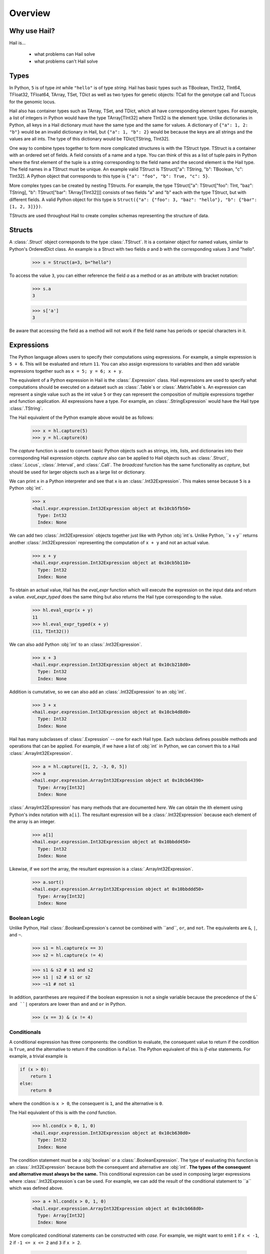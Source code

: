 .. _sec-overview:

.. py:currentmodule:: hail

========
Overview
========

-------------
Why use Hail?
-------------

Hail is...

  - what problems can Hail solve
  - what problems can't Hail solve

-----
Types
-----

In Python, ``5`` is of type `int` while ``"hello"`` is of type `string`. Hail has
basic types such as TBoolean,
TInt32, TInt64, TFloat32, TFloat64, TArray, TSet, TDict as well as two types for
genetic objects: TCall for the genotype call and TLocus for the genomic locus.

Hail also has container types such as TArray, TSet, and TDict, which all have
corresponding element types. For example, a list of integers
in Python would have the type TArray[TInt32] where TInt32 is the element type. Unlike
dictionaries in Python, all keys in a Hail dictionary must have the same type
and the same for values. A dictionary of ``{"a": 1, 2: "b"}`` would be an invalid
dictionary in Hail, but ``{"a": 1, "b": 2}`` would be because the keys are all
strings and the values are all ints. The type of this dictionary would be
TDict[TString, TInt32].

One way to combine types together to form more complicated structures is with the
TStruct type. TStruct is a container with an ordered set of fields. A
field consists of a name and a type. You can think of this as a list of tuple
pairs in Python where the first element of the tuple is a string corresponding to
the field name and the second element is the Hail type. The field names in a TStruct
must be unique. An example valid TStruct is
TStruct["a": TString, "b": TBoolean, "c": TInt32]. A Python object that corresponds
to this type is ``{"a": "foo", "b": True, "c": 5}``.

More complex types can be created by nesting TStructs. For example, the type
TStruct["a": TStruct["foo": TInt, "baz": TString], "b": TStruct["bar": TArray[TInt32]]] consists
of two fields "a" and "b" each with the type TStruct, but with different fields.
A valid Python object for this type is ``Struct({"a": {"foo": 3, "baz": "hello"}, "b":
{"bar": [1, 2, 3]}})``.

TStructs are used throughout Hail to create complex schemas representing
the structure of data.

-------
Structs
-------

A :class:`.Struct` object corresponds to the type :class:`.TStruct`. It is a
container object for named values, similar to Python's OrderedDict class.
An example is a Struct with two fields `a` and
`b` with the corresponding values 3 and "hello".

    >>> s = Struct(a=3, b="hello")

To access the value ``3``, you can either reference the field `a` as a method or
as an attribute with bracket notation:

    >>> s.a
    3

    >>> s['a']
    3

Be aware that accessing the field as a method will not work if the field name
has periods or special characters in it.

-----------
Expressions
-----------

The Python language allows users to specify their computations using expressions.
For example, a simple expression is ``5 + 6``. This will be evaluated and return
``11``. You can also assign expressions to variables and then add variable expressions
together such as ``x = 5; y = 6; x + y``.

The equivalent of a Python expression in Hail is the :class:`.Expression` class.
Hail expressions are used to specify what computations should be executed on a
dataset such as :class:`.Table`s or :class:`.MatrixTable`s. An expression can represent a single value
such as the int value ``5`` or they can represent the composition of multiple expressions
together and function application. All expressions have a type. For example, an :class:`.StringExpression` would
have the Hail type :class:`.TString`.

The Hail equivalent of the Python example above would be as follows:

    >>> x = hl.capture(5)
    >>> y = hl.capture(6)

The `capture` function is used to convert basic Python objects such as strings, ints,
lists, and dictionaries into their corresponding Hail expression objects.
`capture` also can be applied to Hail objects such as :class:`.Struct`, :class:`.Locus`,
:class:`.Interval`, and :class:`.Call`. The `broadcast` function has the same
functionality as `capture`, but should be used for larger objects such as
a large list or dictionary.

We can print ``x`` in a Python interpreter and see that ``x`` is an :class:`.Int32Expression`.
This makes sense because ``5`` is a Python :obj:`int`.

    >>> x
    <hail.expr.expression.Int32Expression object at 0x10cb5fb50>
      Type: Int32
      Index: None

We can add two :class:`.Int32Expression` objects together just like with Python
:obj:`int`s. Unlike Python, ``x + y`` returns another :class:`.Int32Expression` representing the computation
of ``x + y`` and not an actual value.

    >>> x + y
    <hail.expr.expression.Int32Expression object at 0x10cb5b110>
      Type: Int32
      Index: None

To obtain an actual value, Hail has the `eval_expr` function which will execute the
expression on the input data and return a value. `eval_expr_typed` does the same thing
but also returns the Hail type corresponding to the value.

    >>> hl.eval_expr(x + y)
    11
    >>> hl.eval_expr_typed(x + y)
    (11, TInt32())

We can also add Python :obj:`int` to an :class:`.Int32Expression`.

    >>> x + 3
    <hail.expr.expression.Int32Expression object at 0x10cb218d0>
      Type: Int32
      Index: None

Addition is cumutative, so we can also add an :class:`.Int32Expression` to an
:obj:`int`.

    >>> 3 + x
    <hail.expr.expression.Int32Expression object at 0x10cb4d8d0>
      Type: Int32
      Index: None

Hail has many subclasses of :class:`.Expression` -- one for each Hail type. Each
subclass defines possible methods and operations that can be applied. For example,
if we have a list of :obj:`int` in Python, we can convert this to a Hail :class:`.ArrayInt32Expression`.

    >>> a = hl.capture([1, 2, -3, 0, 5])
    >>> a
    <hail.expr.expression.ArrayInt32Expression object at 0x10cb64390>
      Type: Array[Int32]
      Index: None

:class:`.ArrayInt32Expression` has many methods that are documented `here`. We
can obtain the ith element using Python's index notation with ``a[i]``. The resultant
expression will be a :class:`.Int32Expression` because each element of the array is
an integer.

    >>> a[1]
    <hail.expr.expression.Int32Expression object at 0x10bbdd450>
      Type: Int32
      Index: None

Likewise, if we `sort` the array, the resultant expression is a :class:`.ArrayInt32Expression`.

    >>> a.sort()
    <hail.expr.expression.ArrayInt32Expression object at 0x10bbddd50>
      Type: Array[Int32]
      Index: None


Boolean Logic
=============

Unlike Python, Hail :class:`.BooleanExpression`s cannot be combined with ``and``, ``or``,
and ``not``. The equivalents are ``&``, ``|``, and ``~``.

    >>> s1 = hl.capture(x == 3)
    >>> s2 = hl.capture(x != 4)

    >>> s1 & s2 # s1 and s2
    >>> s1 | s2 # s1 or s2
    >>> ~s1 # not s1

In addition, parantheses are required if the boolean expression is not a single variable
because the precedence of the ``&` and ``|`` operators are lower than ``and`` and ``or``
in Python.

    >>> (x == 3) & (x != 4)

Conditionals
============

A conditional expression has three components: the condition to evaluate, the consequent
value to return if the condition is ``True``, and the alternative to return if the
condition is ``False``. The Python equivalent of this is `if-else` statements. For example,
a trivial example is

.. code-block:: python

    if (x > 0):
        return 1
    else:
        return 0

where the condition is ``x > 0``, the consequent is ``1``, and the alternative is ``0``.

The Hail equivalent of this is with the `cond` function.

    >>> hl.cond(x > 0, 1, 0)
    <hail.expr.expression.Int32Expression object at 0x10cb630d0>
      Type: Int32
      Index: None


The condition statement must be a :obj:`boolean` or a :class:`.BooleanExpression`.
The type of evaluating this function is an :class:`.Int32Expression` because both the
consequent and alternative are :obj:`int`. **The types of the consequent and alternative
must always be the same.** This conditional expression can be used in composing
larger expressions where :class:`.Int32Expression`s can be used. For example, we
can add the result of the conditional statement to ``a`` which was defined above.

    >>> a + hl.cond(x > 0, 1, 0)
    <hail.expr.expression.ArrayInt32Expression object at 0x10cb668d0>
      Type: Array[Int32]
      Index: None

More complicated conditional statements can be constructed with `case`. For example,
we might want to emit ``1`` if ``x < -1``, ``2`` if ``-1 <= x <= 2`` and ``3`` if ``x > 2``.

    >>> hl.case()
    ...   .when(x < -1, 1)
    ...   .when(x >= -1 & x <= 2, 2)
    ...   .when(x > 2, 3)

Default values can also be specified if no match is made with ``.default(...)``.

    >>> hl.case()
    ...   .when(x >= -1 & x <= 2, 1)
    ...   .when(x > 2 & x < 5, 2)
    ...   .default(0)


Lastly, Hail has a `switch` function to build a conditional tree based on the
value of an expression. In the example below, `csq` is a :class:`.StringExpression`
representing the functional consequence of a mutation. If `csq` does not match
one of the cases specified by `when`, it is set to missing with `or_missing`. Other
switch statements are documented in the :class:`.SwitchBuilder` class.

.. code-block:: python

    is_damaging = (hl.switch(csq)
                     .when("synonymous", False)
                     .when("intron", False)
                     .when("nonsense", True)
                     .when("indel", True)
                     .or_missing())


Missingness
===========

An expression representing a missing value of a given type can be generated with
the `null` function which takes the type as its single argument. An example of
generating a :class:`.Float64Expression` that is missing is

    >>> hl.null(TFloat64())

These can be used with conditional statements to set values to missing if they
don't satisfy a condition:

    >>> hl.cond(x > 2.0, x, hl.null(TFloat64()))

The result of method calls on a missing value is ``None``. For example, if
we define ``cnull`` to be a missing value with type :class:`.TCall`, calling
the method `is_het` will return ``None`` and not ``False``.

    >>> cnull = hl.null(TCall())
    >>> cnull.is_het()
    None


Binding Variables
=================

Hail inlines function calls each time an expression appears. This can result
in unexpected behavior when random values are used. For example, let ``x`` be
a random number generated with the function `rand_unif`.

    >>> x = hl.rand_unif(0, 1)

If we create a list with x repeated 3 times, we'd expect to get an array with identical
values. However, instead we see a list of 3 random numbers.

    >>> hl.eval_expr([x, x, x])
    [0.8846327207915881, 0.14415148553468504, 0.8202677741734825]

To solve this problem, we can use the `bind` function to bind an expression to a
value before applying it in a function.

    >>> expr = hl.bind(hl.rand_unif(0, 1), lambda x: [x, x, x])
    >>> hl.eval_expr(expr)
    [0.5562065047992025, 0.5562065047992025, 0.5562065047992025]


Functions
=========

In addition to the methods exposed on each :class:`.Expression`, Hail also has
numerous functions that can be applied to expressions, which also return an expression.
We have already seen examples of the functions `capture`, `cond`, `switch`, `case`, `bind`,
`rand_unif`, and `null`. Some examples of other commonly used functions are

**Conditionals**

- `cond`
- `switch`
- `case`
- `or_else`
- `or_missing`

**Missingness**

- `is_defined`
- `is_missing`
- `is_nan`

**Mathematical Operations**

- `exp`
- `log`
- `log10`

**Manipulating Structs**

- `select`
- `merge`
- `drop`

**Constructors**

Construct a missing value of a given type:

- `null`

Construct expressions from input arguments:

- `Dict`
- `locus`
- `interval`
- `call`

Parse strings to construct expressions:

- `parse_variant`
- `parse_locus`
- `parse_interval`
- `parse_call`

**Random Number Generators**

- `rand_bool`
- `rand_norm`
- `rand_pois`
- `rand_unif`

**Statistical Tests**

- `chisq`
- `fisher_exact_test`
- `hardy_weinberg_p`

See the full `API` for a list of all functions and their documentation.


-----
Table
-----

A :class:`~hail.Table` is the Hail equivalent of a SQL table, a Pandas Dataframe, an R Dataframe,
a dyplr Tibble, or a Spark Dataframe. It consists of rows of data conforming to
a given schema where each column (row field) in the dataset is of a specific type.

An example of a table is below:

+---------+---------+-------+
| Sample  | Status  | qPhen |
+---------+---------+-------+
| String  | String  | Int32 |
+---------+---------+-------+
| HG00096 | CASE    | 27704 |
| HG00097 | CASE    | 16636 |
| HG00099 | CASE    |  7256 |
| HG00100 | CASE    | 28574 |
| HG00101 | CASE    | 12088 |
| HG00102 | CASE    | 19740 |
| HG00103 | CASE    |  1861 |
| HG00105 | CASE    | 22278 |
| HG00106 | CASE    | 26484 |
| HG00107 | CASE    | 29726 |
+---------+---------+-------+

It's schema is

.. code-block::text

    TStruct(Sample=TString, Status=TString, qPhen = TInt32)


Global Fields
=============

In addition to row fields, Hail tables also have global fields. You can think of globals as
extra fields in the table whose values are identical for every row. For example,
the same table above with the global field ``X = 5`` can be thought of as

+---------+---------+-------+-------+
| Sample  | Status  | qPhen |     X |
+---------+---------+-------+-------+
| String  | String  | Int32 | Int32 |
+---------+---------+-------+-------+
| HG00096 | CASE    | 27704 |     5 |
| HG00097 | CASE    | 16636 |     5 |
| HG00099 | CASE    |  7256 |     5 |
| HG00100 | CASE    | 28574 |     5 |
| HG00101 | CASE    | 12088 |     5 |
| HG00102 | CASE    | 19740 |     5 |
| HG00103 | CASE    |  1861 |     5 |
| HG00105 | CASE    | 22278 |     5 |
| HG00106 | CASE    | 26484 |     5 |
| HG00107 | CASE    | 29726 |     5 |
+---------+---------+-------+-------+

but the value ``5`` is only stored once for the entire dataset and NOT once per
row of the table. The output of `describe` lists what all of the row
fields and global fields are.

.. code-block::text

    Global fields:
        'X': Int32

    Row fields:
        'Sample': String
        'Status': String
        'qPhen': Int32


Keys
====

Row fields can be specified to be the keys of the table with the method `key_by`.
Keys are important for joining tables together (discussed below).

Referencing Fields
==================

Each :class:`.Table` object has all of its row fields and global fields as
attributes in its namespace. This means that the row field `Sample` can be accessed
from table `t` with ``t.Sample`` or ``t['Sample']``. If `t` also had a global field `X`,
then it could be accessed by either ``t.X`` or ``t['X']``. Both row fields and global
fields are top level fields. Be aware that accessing a field with the `dot` notation will not work
if the field name has special characters or periods in it. The Python type of each
attribute is an :class:`.Expression` that also contains context about its type and source,
in this case a row field of table `t`.

    >>> t

.. code-block:: text

    is.hail.table.Table@42dd544f

    >>> t.Sample

.. code-block:: text

    <hail.expr.expression.StringExpression object at 0x10b498290>
      Type: String
      Index:
        row of is.hail.table.Table@42dd544f

Import
======

Hail has functions to create tables from a variety of data sources.
The most common use case is to load data from a TSV or CSV file, which can be
done with the `import_table` function.

.. doctest::

    t = methods.import_table("data/kt_example1.tsv", impute=True)

A table can also be created from Python
objects with `parallelize`. For example, a table with only the first two rows
above could be created from Python objects.

.. doctest::

    rows = [{"Sample": "HG00096", "Status": "CASE", "qPhen": 27704},
            {"Sample": "HG00097", "Status": "CASE", "qPhen": 16636}]

    schema = TStruct(["Sample", "Status", "qPhen"], [TString(), TString(), TInt32()])

    t_new = Table.parallelize(rows, schema)

Examples of genetics-specific import methods are
`import_interval_list`, `import_fam`, and `import_bed`. Many Hail methods also
return tables.

Common Operations
=================

The main operations on a table are `select` and `drop` to add or remove row fields,
`filter` to either keep or remove rows based on a condition, and `annotate` to add
new row fields or update the values of existing row fields. For example, extending
the example table above, we can filter the table to only contain rows where
``qPhen < 15000``, add a new row field `SampleInt` which is the integer component of the row
field `Sample`, add a new global field `foo`, and select only the row fields `SampleInt` and
`qPhen` as well as define a new row field `bar` which is the product of `qPhen` and `SampleInt`.
Lastly, we can use `show` to view the first 10 rows of the new table.


# FIXME: add transmute and explode

.. doctest::

    t_new = t.filter(t['qPhen'] < 15000)
    t_new = t_new.annotate(SampleInt = t.Sample.replace("HG", "").to_int32())
    t_new = t_new.annotate_globals(foo = 131)
    t_new = t_new.select(t['SampleInt'], t['qPhen'], bar = t['qPhen'] * t['SampleInt'])
    t_new.show()

The final output is

.. code-block:: text

    +-----------+-------+---------+
    | SampleInt | qPhen |     bar |
    +-----------+-------+---------+
    |     Int32 | Int32 |   Int32 |
    +-----------+-------+---------+
    |        99 |  7256 |  718344 |
    |       101 | 12088 | 1220888 |
    |       103 |  1861 |  191683 |
    |       113 |  8845 |  999485 |
    |       116 | 12742 | 1478072 |
    |       121 |  4832 |  584672 |
    |       124 |  2691 |  333684 |
    |       125 | 14466 | 1808250 |
    |       127 | 10224 | 1298448 |
    |       128 |  2807 |  359296 |
    +-----------+-------+---------+

with the following schema:

.. code-block:: text

    Global fields:
        'foo': Int32

    Row fields:
        'SampleInt': Int32
        'qPhen': Int32
        'bar': Int32

Aggregations
============

A commonly used operation is to compute an aggregate statistic over the rows of
the dataset. Hail provides an `aggregate` method along with many
`aggregator functions` to return the result of a query.
For example, to compute the fraction of rows with ``Status == "CASE"`` and the
mean value for `qPhen`, we can run the following command:

.. doctest::

    t.aggregate(frac_case = agg.fraction(t.Status == "CASE"),
                mean_qPhen = agg.mean(t.qPhen))

.. code-block:: text

    Struct(frac_case=0.41, mean_qPhen=17594.625)

We also might want to compute the mean value of `qPhen` for each unique value of `Status`.
To do this, we need to first create a :class:`.GroupedTable` using the `group_by` method. This
will expose the method `aggregate` which can be used to compute new row fields
over the grouped-by rows.

.. doctest::

    t_agg = (t.group_by('Status')
              .aggregate(mean = agg.mean(t['qPhen'])))
    t_agg.show()


.. code-block:: text

    +--------+-------------+
    | Status |        mean |
    +--------+-------------+
    | String |     Float64 |
    +--------+-------------+
    | CASE   | 1.83183e+04 |
    | CTRL   | 1.70995e+04 |
    +--------+-------------+

Note that the result of `t.group_by(...).aggregate(...)` is a new :class:`.Table`
while the result of `t.aggregate(...)` is either a single value or a :class:`.Struct`.

Joins
=====

To join the row fields of two tables together, Hail provides a `join` method with
options for how to join the rows together (left, right, inner, outer). The tables are
joined by the row fields designated as keys. The number of keys and their types
must be identical between the two tables. However, the names of the keys do not
need to be identical. Use the `key` attribute to view the current
table row keys and the `key_by` method to change the table keys. If top level
row field names overlap between the two tables, the second table's field names
will be appended with a unique identifier "_N".

.. doctest::

    t1 = t.key_by('Sample')
    t2 = (functions.import_table("data/kt_example2.tsv", impute=True)
                   .key_by('Sample'))

    t_join = t1.join(t2)
    t_join.show()

.. code-block:: text

    +---------+--------+-------+-------------+--------+
    | Sample  | Status | qPhen |      qPhen2 | qPhen3 |
    +---------+--------+-------+-------------+--------+
    | String  | String | Int32 |     Float64 |  Int32 |
    +---------+--------+-------+-------------+--------+
    | HG00097 | CASE   | 16636 | 3.32720e+03 |  16626 |
    | HG00128 | CASE   |  2807 | 5.61400e+02 |   2797 |
    | HG00111 | CASE   | 30065 | 6.01300e+03 |  30055 |
    | HG00122 | CASE   |    NA | 0.00000e+00 |    -10 |
    | HG00107 | CASE   | 29726 | 5.94520e+03 |  29716 |
    | HG00136 | CASE   | 12348 | 2.46960e+03 |  12338 |
    | HG00113 | CASE   |  8845 | 1.76900e+03 |   8835 |
    | HG00103 | CASE   |  1861 | 3.72200e+02 |   1851 |
    | HG00120 | CASE   | 19599 | 3.91980e+03 |  19589 |
    | HG00114 | CASE   | 31255 | 6.25100e+03 |  31245 |
    +---------+--------+-------+-------------+--------+

In addition to using the `join` method, Hail provides an additional join syntax
using Python's bracket notation. For example, below we add the column `qPhen2` from table
2 to table 1 by joining on the row field `Sample`:

.. doctest::

    t1 = t1.annotate(qPhen2 = t2[t.Sample].qPhen2)
    t1.show()

.. code-block:: text

    +---------+--------+-------+-------------+
    | Sample  | Status | qPhen |      qPhen2 |
    +---------+--------+-------+-------------+
    | String  | String | Int32 |     Float64 |
    +---------+--------+-------+-------------+
    | HG00180 | CTRL   | 27337 |          NA |
    | HG00160 | CTRL   | 29590 |          NA |
    | HG00141 | CTRL   | 25689 |          NA |
    | HG00097 | CASE   | 16636 | 3.32720e+03 |
    | HG00145 | CTRL   |  7641 |          NA |
    | HG00158 | CTRL   | 12369 |          NA |
    | HG00243 | CTRL   | 18065 |          NA |
    | HG00128 | CASE   |  2807 | 5.61400e+02 |
    | HG00234 | CTRL   | 18268 |          NA |
    | HG00111 | CASE   | 30065 | 6.01300e+03 |
    +---------+--------+-------+-------------+

The general format of the key word argument to `annotate` is

.. code-block:: text

    new_field_name = <other table> [<this table's keys >].<field to insert>

Note that both `t1` and `t2` have been keyed by the column `Sample` with the same
type TString. This syntax for joining can be extended to add new row fields
from many tables simultaneously.

If both `t1` and `t2` have the same schema, but different rows, the rows
of the two tables can be combined with `union`.


Interacting with Tables Locally
===============================

Hail has many useful methods for interacting with tables locally such as in an
iPython notebook. Use the `show` method to see the first 10 rows of a table.

`take` will collect the first `n` rows of a table into a local Python list

.. doctest::

    x = t.take(3)
    x

.. code-block:: text

    [Struct(Sample=HG00096, Status=CASE, qPhen=27704),
     Struct(Sample=HG00097, Status=CASE, qPhen=16636),
     Struct(Sample=HG00099, Status=CASE, qPhen=7256)]

Note that each element of the list is a Struct whose elements can be accessed using
Python's get attribute notation

.. doctest::

    x[0].qPhen

.. code-block:: text

    27704

When testing pipelines, it is helpful to subset the dataset to the first `n` rows
with the `head` method. The result of `head` is a new Table rather than a local
list of Struct elements as with `take` or a printed representation with `show`.
`sample` will return a randomly sampled fraction of the dataset. This is useful
for having a smaller, but random subset of the data.

`describe` is a useful method for showing all of the fields of the table and their
types. The complete table schemas can be accessed with `schema` and `global_schema`.
The row fields that are keys can be accessed with `key`. Lastly, the `num_columns`
attribute returns the number of row fields and the `count` method returns the
number of rows in the table.

Export
======

Hail provides multiple functions to export data to other formats. Tables
can be exported to TSV files with the `export` method or written to disk in Hail's
on-disk format with `write` and read back in with `read_table`. Tables can also be exported to Pandas tables with
`to_pandas` or to Spark Dataframes with `to_spark`. Lastly, tables can be converted
to a Hail :class:`.MatrixTable` with `to_matrix_table`, which is the subject of the next
section.

-----------
MatrixTable
-----------

A :class:`.MatrixTable` is a distributed two-dimensional dataset consisting of
four components: a two-dimensional matrix where each entry is indexed by row
key(s) and column key(s), a corresponding rows table that stores all of the row
fields which are constant for every column in the dataset, a corresponding
columns table that stores all of the column fields that are constant for every
row in the dataset, and a set of global fields that are constant for every entry
in the dataset.

Unlike a :class:`.Table` which has two schemas, a matrix table has four schemas
that define the structure of the dataset. The rows table has a `row_schema`, the
columns table has a `col_schema`, each entry in the matrix follows the schema
defined by `entry_schema`, and the global fields have a `global_schema`.

In addition, there are different operations on the matrix for each dimension
of the data. For example, instead of just `filter` for tables, matrix tables
have `filter_rows`, `filter_cols`, and `filter_entries`.

One equivalent way of representing this data is in one combined table encompassing
all row, column, and global fields with one row in the table per entry in the matrix (coordinate form).
Hail does not store the data in this format as it is inefficient when computing
results and the on-disk representation would be massive as constant values are
repeated per entry in the dataset.

Keys
====

Analogous to tables, matrix tables also have keys. However, instead of one key, matrix
tables have two keys: one for the rows table and the other for the columns table.  Entries
are indexed by both the row keys and column keys. The keys
can be accessed with the attributes `row_key` and `col_key` and set with the methods
`key_rows_by` and `key_cols_by`. Keys are used for joining tables together (discussed below).

In addition, each matrix table has a `partition_key`. This key is used for specifying
the ordering of the matrix table along the row dimension, which is important for
performance.


Referencing Fields
==================

All fields (row, column, global, entry)
are top-level and exposed as attributes on the :class:`.MatrixTable` object.
For example, if the matrix table `mt` had a row field `locus`, this field
could be referenced with either ``mt.locus`` or ``mt['locus']``. The former
access pattern does not work with field names with special characters or periods
in it.

The result of referencing a field from a matrix table is an :class:`Expression` which knows its type
and knows its source as well as whether it is a row field, column field, entry field, or global field.
Hail uses this context to know which operations are allowed for a given expression.

When evaluated in a Python interpreter, we can see ``mt.locus`` is a :class:`.LocusExpression`
with type `Locus(GRCh37)` and it is a row field of the MatrixTable `mt`.

    >>> mt

.. code-block:: text

    <hail.matrixtable.MatrixTable at 0x10a6a3e50>

    >>> mt.locus

.. code-block:: text

    <hail.expr.expression.LocusExpression object at 0x10b17f790>
      Type: Locus(GRCh37)
      Index:
        row of <hail.matrixtable.MatrixTable object at 0x10a6a3e50>

Likewise, ``mt.DP`` would be an :class:`.Int32Expression` with type `Int32` and
is an entry field of `mt`. It is indexed by both rows and columns as denoted
by its indices when printing the expression.

    >>> mt.DP

.. code-block:: text

    <hail.expr.expression.Int32Expression object at 0x10b2cec10>
      Type: Int32
      Indices:
        column of <hail.matrixtable.MatrixTable object at 0x10a6a3e50>
        row of <hail.matrixtable.MatrixTable object at 0x10a6a3e50>


Import
======

Hail provides four functions to import genetic datasets as matrix tables from a
variety of file formats: `import_vcf`, `import_plink`, `import_bgen`, and
`import_gen`. We will be adding a function to import a matrix table from a TSV
file in the future.

An example of importing data from a VCF file to a matrix table follows:

    >>> mt = methods.import_vcf('data/example2.vcf.bgz')

The `describe` method shows the schemas for the global fields, column fields,
row fields, entry fields, as well as the column key(s), the row key(s), and the
partition key.

    >>> mt.describe()
    ----------------------------------------
    Global fields:
        None
    ----------------------------------------
    Column fields:
        's': String
    ----------------------------------------
    Row fields:
        'locus': Locus(GRCh37)
        'alleles': Array[String]
        'rsid': String
        'qual': Float64
        'filters': Set[String]
        'info': Struct {
            NEGATIVE_TRAIN_SITE: Boolean,
            HWP: Float64,
            AC: Array[Int32],
            culprit: String,
            .
            .
            .
        }
    ----------------------------------------
    Entry fields:
        'GT': Call
        'AD': Array[+Int32]
        'DP': Int32
        'GQ': Int32
        'PL': Array[+Int32]
    ----------------------------------------
    Column key:
        's': String
    Row key:
        'locus': Locus(GRCh37)
        'alleles': Array[String]
    Partition key:
        'locus': Locus(GRCh37)
    ----------------------------------------


Common Operations
=================

Like tables, Hail provides a number of useful methods for manipulating data in a
matrix table.

**Filter**

Hail has three methods to filter a matrix table based on a condition:

- `filter_rows`
- `filter_cols`
- `filter_entries`

Filter methods take a `boolean expression` as its argument. The simplest boolean
expression is ``False``, which will remove all rows, or ``True``, which will
keep all rows.

Just filtering out all rows, columns, or entries isn't particularly useful. Often,
we want to filter parts of a dataset based on a condition the elements satisfy.
A commonly used application in genetics is to only keep rows where the number of
alleles is two (biallelic). This can be expressed as follows:

    >>> mt_biallelic = mt.filter_rows(mt['alleles'].length() == 2)

So what is going on here? The reference to the row field `alleles` returns an
expression of type `Array[String] :class:`.ArrayStringExpression`. Array expressions
have multiple methods on them including `length` which returns the number of elements
in the array. This expression representing the length of the row field `alleles`
is compared to the number 2 with the `==` comparison operator to return a boolean expression.
Note that the expression `mt['alleles'].length() == 2` is not actually a value
in Python. Rather it represents a recipe for computation that is then used by
Hail to evaluate each row in the matrix table for whether the condition is met.

More complicated expressions can be written with a combination of Hail's functions.
An example of filtering columns where the fraction of non-missing elements for
the entry field `GT` is greater than 0.95 utilizes the function `is_defined` and
the aggregator function `fraction`.

    >>> mt_new = mt.filter_cols(agg.fraction(functions.is_defined(mt.GT)) >= 0.95)
    >>> mt.count_cols()
    100
    >>> mt_new.count_cols()
    91

In this case, the expression ``mt.GT`` is an aggregable because the function context
is an operation on columns (`filter_cols`). This means for each column in the
matrix table, we have N `GT` entries where N is the number of rows in the dataset.
Aggregables cannot be realized as an actual value, so we must use an aggregator
function to reduce the aggregable to an actual value.

In the example above, `functions.is_defined` is applied to each element of the aggregable ``mt.GT``
to transform it from an Aggregable[Call] to an Aggregable[Boolean] where ``True``
means the value `GT` was defined or ``False`` for missing. `agg.fraction` requires
an Aggregable[Boolean] for its input, which it then reduces to a single value by computing the
number of ``True`` values divided by `N`, the length of the aggregable. The result
of `fraction` is a single value per column, which can then be compared
to the value `0.95` with the `>=` comparison operator.

Hail also provides two methods to filter columns or rows based on an input list
of values. This is useful if you have a known subset of the dataset you want to
subset to.

- `filter_rows_list`
- `filter_cols_list`


**Annotate**

Hail provides four methods to add fields to a matrix table or update existing fields:

- `annotate_rows`
- `annotate_cols`
- `annotate_entries`
- `annotate_globals`

Annotate methods take key-word arguments where the key is the name of the new
field to add and the value is an expression specifying what should be added.

The simplest example is adding a new global field `foo` that just contains the constant
5.

    >>> mt_new = mt.annotate_globals(foo = 5)
    >>> mt.global_schema.pretty()
    Struct {
        foo: Int32
    }

Another example is adding a new row field `call_rate` which computes the fraction
of non-missing entries `GT` per row. This is similar to the filter example described
above, except the result of `agg.fraction(functions.is_defined(mt.GT))` is stored
as a new row field in the matrix table and the operation is performed over rows
rather than columns.

    >>> mt_new = mt.annotate_rows(call_rate = agg.fraction(functions.is_defined(mt.GT)))

Annotate methods are also useful for updating values. For example, to update the
GT entry field to be missing if `GQ` is less than 20, we can do the following:

    >>> mt_new = mt.annotate_entries(GT = functions.cond(mt.GQ < 20,
    ...                                                  functions.null(TCall()),
    ...                                                  mt.GT))

**Select**

Select is used to create a new schema for a dimension of the matrix table. For
example, following the matrix table schemas from importing a VCF file (shown above),
to create a hard calls dataset where each entry only contains the `GT` field
one can do the following:

    >>> mt_new = mt.select_entries('GT')
    >>> mt_new.entry_schema.pretty()
    Struct {
        GT: Call
    }

Hail has four select methods that correspond to modifying the schema of the row
fields, the column fields, the entry fields, and the global fields.

- `select_rows`
- `select_cols`
- `select_entries`
- `select_globals`

Each method can take either strings referring to top-level fields, an attribute
reference (useful for accessing nested fields), as well as key word arguments
``KEY=VALUE`` to compute new fields. The Python unpack operator ``**`` can be used
to specify that all fields of a Struct should become top level fields. However,
be aware that all field names must be unique across rows, columns, entries, and globals.
So in this example, `**mt['info']` would fail because `DP` already exists as an entry field.

The example below will keep
the row fields `locus` and `alleles` as well as add two new fields: `AC` is making
the subfield `AC` into a top level field and `n_filters` is a new computed field.

.. doctest::

    mt_new = mt.select_rows('locus',
                            'alleles',
                            AC = mt['info']['AC'],
                            n_filters = mt['filters'].length())

    mt_new.row_schema.pretty()

.. code-block:: text

    Struct {
        locus: Locus(GRCh37),
        alleles: Array[String],
        AC: Array[Int32],
        n_filters: Int32
    }

The order of the fields entered as arguments will be maintained in the new
matrix table.

**Drop**

Analogous to `select`, `drop` will remove any top level field. An example of
removing the `GQ` entry field is

    >>> mt_new = mt.drop('GQ')
    >>> mt_new.entry_schema.pretty()
    Struct {
        GT: Call,
        AD: Array[+Int32],
        DP: Int32,
        PL: Array[+Int32]
    }

Hail also has two methods to drop all rows or all columns from the matrix table:
`drop_rows` and `drop_cols`.

**Explode**

Explode is used to unpack a row or column field that is of type array or
set.

- `explode_rows`
- `explode_cols`

One use case of explode is to duplicate rows:

    >>> mt_new = mt.annotate_rows(replicate_num = [1, 2])
    >>> mt_new = mt_new.explode_rows(mt_new['replicate_num'])
    >>> mt.count_rows()
    7
    >>> mt_new.count_rows()
    14

    >>> mt_new.rows_table().select('locus', 'alleles', 'replicate_num').show()

.. code-block:: text

    +---------------+-----------------+---------------+
    | locus         | alleles         | replicate_num |
    +---------------+-----------------+---------------+
    | Locus(GRCh37) | Array[String]   |         Int32 |
    +---------------+-----------------+---------------+
    | 20:12990057   | ["T","A"]       |             1 |
    | 20:12990057   | ["T","A"]       |             2 |
    | 20:13090733   | ["A","AT"]      |             1 |
    | 20:13090733   | ["A","AT"]      |             2 |
    | 20:13695824   | ["CAA","C"]     |             1 |
    | 20:13695824   | ["CAA","C"]     |             2 |
    | 20:13839933   | ["T","C"]       |             1 |
    | 20:13839933   | ["T","C"]       |             2 |
    | 20:15948326   | ["GAAAAAA","G"] |             1 |
    | 20:15948326   | ["GAAAAAA","G"] |             2 |
    +---------------+-----------------+---------------+

Aggregations
============

Like :class:`Table`, Hail provides three methods to compute aggregate statistics.

- `aggregate_rows`
- `aggregate_cols`
- `aggregate_entries`

These methods take key word arguments where the key is the name of the value to
compute and the value is the expression for what to compute. The return value
of aggregate is either a single value or a :class:`.Struct` depending
on the number of values to compute.

An example of querying entries is to compute the fraction of values where `GT`
is defined across the entire dataset (call rate):

    >>> mt.aggregate_entries(call_rate = agg.fraction(functions.is_defined(mt.GT)))
    0.9871428571428571

We can also compute multiple global statistics simulatenously by supplying multiple
key-word arguments:

    >>> result = mt.aggregate_entries(dp_stats = agg.stats(mt.DP),
    ...                               gq_stats = agg.stats(mt.GQ))

    >>> result.dp_stats
    Struct(min=5.0, max=161.0, sum=22587.0, stdev=17.7420068551, nNotMissing=699, mean=32.313304721)

Hail provides many aggregator functions which are documented `here`.

Group-By
========

Hail provides two methods to group data by either a row field or a column field
and compute an aggregated statistic for each grouping which then becomes the
entry fields of a new :class:`.MatrixTable`.

- `group_rows_by`
- `group_cols_by`

First let's add a random phenotype
as a new column field `Status` and then compute statistics about the entry field `GQ`
for each grouping of `Status`.

    >>> mt_ann = mt.annotate_cols(Status = functions.cond(functions.rand_bool(0.5),
    ...                                                   "CASE",
    ...                                                   "CONTROL"))

Next we group the columns by `Status` and specify the new entry field will be
stats on `GQ` that are computed for each grouping of `Status`:

    >>> mt_grouped = (mt_ann.group_cols_by(mt_ann['Status'])
    ...                 .aggregate(gq_stats = agg.stats(mt_ann.GQ)))

    >>> mt_grouped.entry_schema().pretty()
    Struct {
        gq_stats: Struct {
            mean: Float64,
            stdev: Float64,
            min: Float64,
            max: Float64,
            nNotMissing: Int64,
            sum: Float64
        }
    }

    >>> mt_grouped.col_schema().pretty()
    Struct {
        Status: String
    }

Joins
=====

Hail provides two methods to join :class:`.MatrixTable`s together:

- `union_join_cols`
- `union_join_rows`

`union_join_cols` joins matrix tables together by performing an inner join
on rows while concatenating columns together (similar to `paste` in Unix).
Likewise, `union_join_rows` performs an inner join on columns while concatenating
rows together (similar to `cat` in Unix).

In addition, Hail provides support for joining data from multiple sources together
if the keys of each source are compatible (same order and type, but the names do
not need to be identical) using Python's bracket notation ``[]``. The arguments
inside the brackets are the destination key as a single value or a tuple if there
are multiple destination keys.

For example, we can annotate rows with row fields from another matrix table or table.
Let `gnomad_data` be a :class:`.Table` keyed by two row fields with type TLocus and
TArray(TString), which matches the row keys of `mt`:

    >>> mt_new = mt.annotate_rows(gnomad_ann = gnomad_data[(mt.locus, mt.alleles)])

This command will add a new field `gnomad_ann` which is the result of joining
between the `locus` and `alleles` row fields of `gnomad_data` and the `locus`
row field of the matrix table `mt`. For every row in which the keys intersect,
a new row field `gnomad_ann` which is of type TStruct with fields equal to the
row fields of `gnomad_data`. For rows where the keys do not intersect, a Struct is
added with field names equal to the row fields of `gnomad_data`, but whose values
are all set to missing.

If we only cared about adding one new row field such as `AF` from `gnomad_data`,
we could do the following:

    >>> mt_new = mt.annotate_rows(gnomad_af = gnomad_data[(mt.locus, mt.alleles)]['AF'])

Analogously, we can add new column fields from a table. In this example, `pheno_data`
is a table with one key of type TString, which matches the column key of the matrix
table `mt`. A new column field `phenotypes` will be added which is a Struct containing
the row fields of the table `pheno_data`.

    >>> mt_new = mt.annotate_cols(phenotypes = pheno_data[mt.s])

This implicit join syntax can also be used to add fields from one matrix table
to another matrix table.

    >>> mt_new = mt.annotate_cols(phenotypes = mt1[mt.s]['SampleID2'])


Interacting with MatrixTables Locally
=====================================

Some useful methods to interact with matrix tables locally are `describe`,
`head`, and `sample`. `describe` prints out the schema for all row fields, column
fields, entry fields, and global fields as well as the row keys, column keys, and
the partition key. `head` returns a new matrix table with only the first N
rows. `sample` returns a new matrix table where the rows are randomly sampled
with frequency `p`.

To get the dimensions of the matrix table, use `count_rows` and `count_cols`.

Export
======

To save a matrix table to a file, use the `write` command and subsequently `read_matrix_table`
to read the file again.

In addition, Hail provides three methods to convert matrix tables to tables, which can then
be printed with :meth:`~hail.Table.show` or exported to a file:

- `rows_table`
- `cols_table`
- `entries_table`

The rows table contains a :class:`.Table` with all row fields and the columns table
contains a :class:`.Table` with all column fields. Likewise, the entries table is
a :class:`.Table` that contains a row for every element in the matrix along with the row
and column fields. The entries table is extremely big because it contains
a row for every element in the matrix as well as the corresponding row and column fields.
The entries table should never be saved to disk with `write`.

    >>> mt.rows_table().select('locus', 'alleles', 'rsid').show()
    >>> mt.cols_table().select('s').show()

A common idiom is to compute ... 

Methods
-------



--------------------------
Other Hail Data Structures
--------------------------
- linear algebra
- block matrix


---------------------
Where's the Genetics?
---------------------
  - genetics specific
    - import vcf, gen, bgen
    - export vcf, gen, etc.
    - call stats, inbreeding, hwe aggregators
    - alternate alleles
- tdt
- genetics objects
- genetics types

---------------------
Python Considerations
---------------------
  - chaining methods together => not referring to correct dataset in future operations
  - varargs vs. keyword args
  - how to access attributes (square brackets vs. method accessor)
  - how to work with fields with special chars or periods in name **{'a.b': 5}


--------------------------
Performance Considerations
--------------------------

-----
Other
-----
  - hadoop_open, etc.

